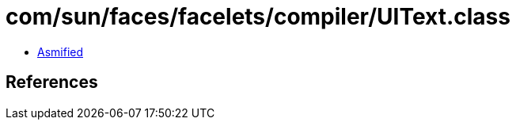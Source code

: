 = com/sun/faces/facelets/compiler/UIText.class

 - link:UIText-asmified.java[Asmified]

== References


